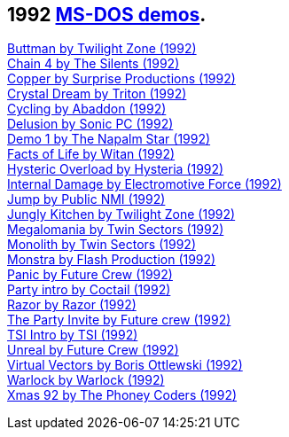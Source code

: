 ifdef::env-github[:suffixappend:]
ifndef::env-github[:suffixappend: .html]

## 1992 link:Guide%3ADOS-demoscene-software-in-DOSBox‐X{suffixappend}[MS-DOS demos].

link:Software%3Ademoscene%3AButtman-by-Twilight-Zone-(1992)[Buttman by Twilight Zone (1992)] +
link:Software%3Ademoscene%3AChain-4-by-The-Silents-(1992)[Chain 4 by The Silents (1992)] +
link:Software%3Ademoscene%3ACopper-by-Surprise-Productions-(1992)[Copper by Surprise Productions (1992)] +
link:Software%3Ademoscene%3ACrystal-Dream-by-Triton-(1992)[Crystal Dream by Triton (1992)] +
link:Software%3Ademoscene%3ACycling-by-Abaddon-(1992)[Cycling by Abaddon (1992)] +
link:Software%3Ademoscene%3ADelusion-by-Sonic-PC-(1992)[Delusion by Sonic PC (1992)] +
link:Software%3Ademoscene%3ADemo-1-by-The-Napalm-Star-(1992)[Demo 1 by The Napalm Star (1992)] +
link:Software%3Ademoscene%3AFacts-of-Life-by-Witan-(1992)[Facts of Life by Witan (1992)] +
link:Software%3Ademoscene%3AHysteric-Overload-by-Hysteria-(1992)[Hysteric Overload by Hysteria (1992)] +
link:Software%3Ademoscene%3AInternal-Damage-by-Electromotive-Force-(1992)[Internal Damage by Electromotive Force (1992)] +
link:Software%3Ademoscene%3AJump-by-Public-NMI-(1992)[Jump by Public NMI (1992)] +
link:Software%3Ademoscene%3AJungly-Kitchen-by-Twilight-Zone-(1992)[Jungly Kitchen by Twilight Zone (1992)] +
link:Software%3Ademoscene%3AMegalomania-by-Twin-Sectors-(1992)[Megalomania by Twin Sectors (1992)] +
link:Software%3Ademoscene%3AMonolith-by-Twin-Sectors-(1992)[Monolith by Twin Sectors (1992)] +
link:Software%3Ademoscene%3AMonstra-by-Flash-Production-(1992)[Monstra by Flash Production (1992)] +
link:Software%3Ademoscene%3APanic-by-Future-Crew-(1992)[Panic by Future Crew (1992)] +
link:Software%3Ademoscene%3AParty-intro-by-Coctail-(1992)[Party intro by Coctail (1992)] +
link:Software%3Ademoscene%3ARazor-by-Razor-(1992)[Razor by Razor (1992)] +
link:Software%3Ademoscene%3AThe-Party-Invite-by-Future-Crew-(1992)[The Party Invite by Future crew (1992)] +
link:Software%3Ademoscene%3ATSI-Intro-by-TSI-(1992)[TSI Intro by TSI (1992)] +
link:Software%3Ademoscene%3AUnreal-by-Future-Crew-(1992)[Unreal by Future Crew (1992)] +
link:Software%3Ademoscene%3AVirtual-Vectors-by-Boris-Ottlewski-(1992)[Virtual Vectors by Boris Ottlewski (1992)] +
link:Software%3Ademoscene%3AWarlock-by-Warlock-(1992)[Warlock by Warlock (1992)] +
link:Software%3Ademoscene%3AXmas-92-by-The-Phoney-Coders-(1992)[Xmas 92 by The Phoney Coders (1992)]

